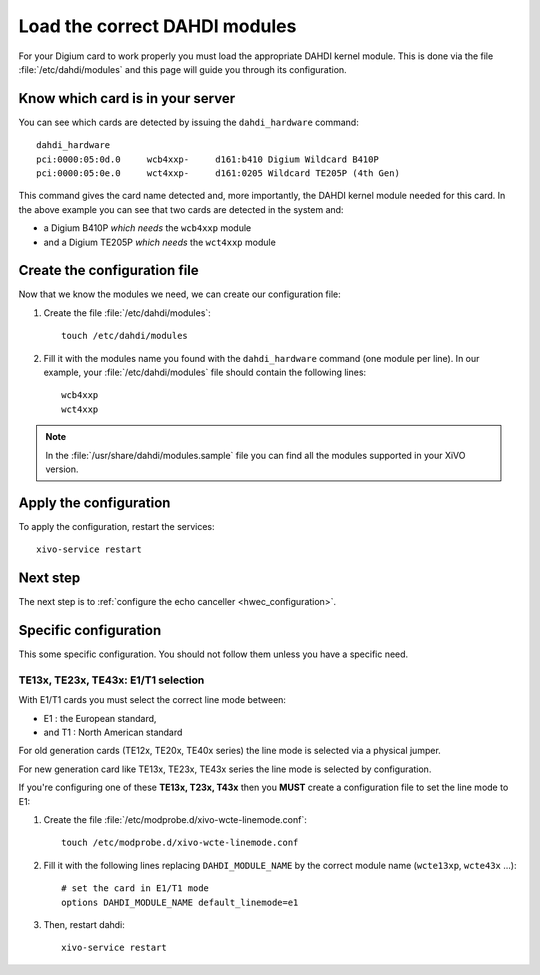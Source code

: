 .. _load_dahdi_modules:

******************************
Load the correct DAHDI modules
******************************

.. highlight:: none

For your Digium card to work properly you must load the appropriate DAHDI kernel module.
This is done via the file :file:`/etc/dahdi/modules` and this page will guide you through its configuration.


Know which card is in your server
=================================

You can see which cards are detected by issuing the ``dahdi_hardware`` command::

   dahdi_hardware
   pci:0000:05:0d.0     wcb4xxp-     d161:b410 Digium Wildcard B410P
   pci:0000:05:0e.0     wct4xxp-     d161:0205 Wildcard TE205P (4th Gen)

This command gives the card name detected and, more importantly, the DAHDI kernel module
needed for this card. In the above example you can see that two cards are detected in the system and:

* a Digium B410P *which needs* the ``wcb4xxp`` module
* and a Digium TE205P *which needs* the ``wct4xxp`` module


Create the configuration file
=============================

Now that we know the modules we need, we can create our configuration file:

#. Create the file :file:`/etc/dahdi/modules`::
    
    touch /etc/dahdi/modules

#. Fill it with the modules name you found with the ``dahdi_hardware`` command (one module per line). In our example,
   your :file:`/etc/dahdi/modules` file should contain the following lines::

    wcb4xxp
    wct4xxp

.. note::
  In the :file:`/usr/share/dahdi/modules.sample` file you can find all the modules supported in your 
  XiVO version.


Apply the configuration
=======================

To apply the configuration, restart the services::

  xivo-service restart


Next step
=========

The next step is to :ref:`configure the echo canceller <hwec_configuration>`.


Specific configuration
======================

This some specific configuration. You should not follow them
unless you have a specific need.


TE13x, TE23x, TE43x: E1/T1 selection
------------------------------------

With E1/T1 cards you must select the correct line mode between:

* E1 : the European standard,
* and T1 : North American standard

For old generation cards (TE12x, TE20x, TE40x series) the line mode is selected via a physical jumper.

For new generation card like TE13x, TE23x, TE43x series the line mode is selected by configuration.

If you're configuring one of these **TE13x, T23x, T43x** then you **MUST** create a configuration file to set
the line mode to E1:

#. Create the file :file:`/etc/modprobe.d/xivo-wcte-linemode.conf`::

    touch /etc/modprobe.d/xivo-wcte-linemode.conf

#. Fill it with the following lines replacing ``DAHDI_MODULE_NAME`` by the correct module name 
   (``wcte13xp``, ``wcte43x`` ...)::

    # set the card in E1/T1 mode
    options DAHDI_MODULE_NAME default_linemode=e1

#. Then, restart dahdi::

    xivo-service restart


